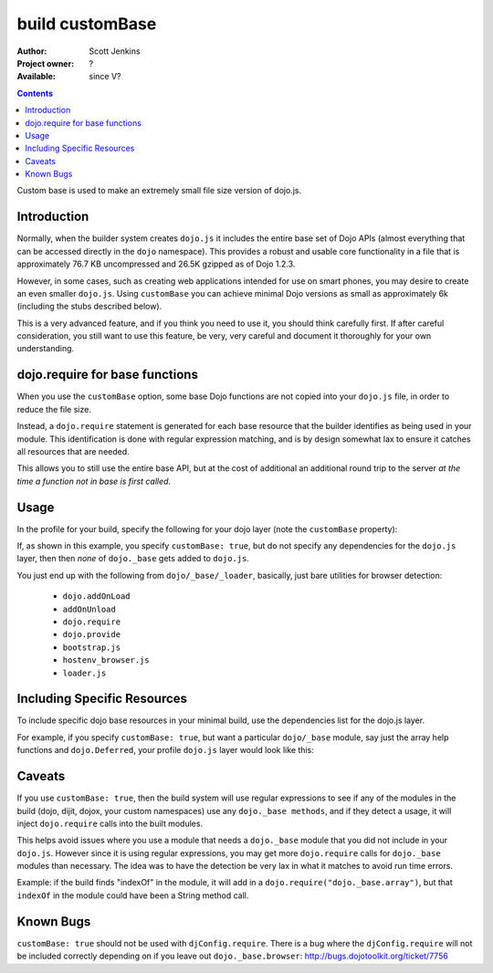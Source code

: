 .. _build/customBase:

build customBase
================

:Author: Scott Jenkins
:Project owner: ?
:Available: since V?

.. contents::
   :depth: 2

Custom base is used to make an extremely small file size version of dojo.js.


============
Introduction
============

Normally, when the builder system creates ``dojo.js`` it includes the entire base set of Dojo APIs (almost everything that can be accessed directly in the ``dojo`` namespace).  This provides a robust and usable core functionality in a file that is approximately 76.7 KB uncompressed and 26.5K gzipped as of Dojo 1.2.3.

However, in some cases, such as creating web applications intended for use on smart phones, you may desire to create an even smaller ``dojo.js``.  Using ``customBase`` you can achieve minimal Dojo versions as small as approximately 6k (including the stubs described below).

This is a very advanced feature, and if you think you need to use it, you should think carefully first. If after careful consideration, you still want to use this feature, be very, very careful and document it thoroughly for your own understanding.


===============================
dojo.require for base functions
===============================

When you use the ``customBase`` option, some base Dojo functions are not copied into your ``dojo.js`` file, in order to reduce the file size.

Instead, a ``dojo.require`` statement is generated for each base resource that the builder identifies as being used in your module.  This identification is done with regular expression matching, and is by design somewhat lax to ensure it catches all resources that are needed.

This allows you to still use the entire base API, but at the cost of additional an additional round trip to the server *at the time a function not in base is first called*.


=====
Usage
=====

In the profile for your build, specify the following for your dojo layer (note the ``customBase`` property):

.. js ::
 :linenos:

 layers: [
   {
	name: "dojo.js",
	customBase: true,
	dependencies: [
        ]
   },

  // ... remainder of profile

  ]

If, as shown in this example, you specify ``customBase: true``, but do not specify any dependencies
for the ``dojo.js`` layer, then then *none* of ``dojo._base`` gets added to
``dojo.js``.

You just end up with the following from ``dojo/_base/_loader``, basically, just bare utilities for browser detection:

   * ``dojo.addOnLoad``
   * ``addOnUnload``
   * ``dojo.require``
   * ``dojo.provide``
   * ``bootstrap.js``
   * ``hostenv_browser.js``
   * ``loader.js``


============================
Including Specific Resources
============================

To include specific dojo base resources in your minimal build, use the dependencies list for the dojo.js layer.

For example, if you specify ``customBase: true``, but want a particular ``dojo/_base``
module, say just the array help functions and ``dojo.Deferred``, your profile ``dojo.js`` layer would
look like this:

.. js ::
 :linenos:

   {
          name: "dojo.js",
          customBase: true
          dependencies: [
                  "dojo._base.Deferred",
                  "dojo._base.array"
          ]
   }


===================
Caveats
===================

If you use ``customBase: true``, then the build system will use
regular expressions to see if any of the modules in the build (dojo, dijit, dojox,
your custom namespaces) use any ``dojo._base methods``, and if they detect
a usage, it will inject ``dojo.require`` calls into the built modules.

This helps avoid issues where you use a module that needs a ``dojo._base``
module that you did not include in your ``dojo.js``. However since it is
using regular expressions, you may get more ``dojo.require`` calls for ``dojo._base``
modules than necessary. The idea was to have the detection be very lax
in what it matches to avoid run time errors.

Example: if the build
finds "indexOf" in the module, it will add in a
``dojo.require("dojo._base.array")``, but that ``indexOf`` in the module could
have been a String method call.


================
Known Bugs
================

``customBase: true`` should not be used with ``djConfig.require``. There is a
bug where the ``djConfig.require`` will not be included correctly
depending on if you leave out ``dojo._base.browser``:
http://bugs.dojotoolkit.org/ticket/7756
